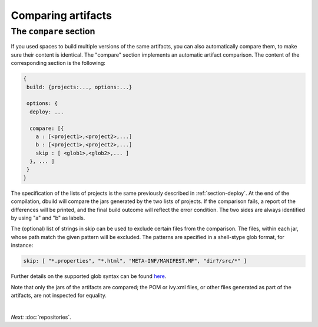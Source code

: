 Comparing artifacts
===================

.. _section-compare:

The ``compare`` section
-------------------------

If you used spaces to build multiple versions of the same artifacts, you can also
automatically compare them, to make sure their content is identical. The "compare"
section implements an automatic artifact comparison. The content of the corresponding
section is the following:

.. code-block:: javascript

   {
    build: {projects:..., options:...}
    
    options: {
     deploy: ...

     compare: [{
       a : [<project1>,<project2>,...]
       b : [<project1>,<project2>,...]
       skip : [ <glob1>,<glob2>,... ]
     }, ... ]
    }
   }

The specification of the lists of projects is the same previously described in :ref:`section-deploy`.
At the end of the compilation, dbuild will compare the jars generated by the two lists of projects.
If the comparison fails, a report of the differences will be printed,
and the final build outcome will reflect the error condition. The two sides are always identified
by using "a" and "b" as labels.

The (optional) list of strings in skip can be used to exclude certain files from the comparison.
The files, within each jar, whose path match the given pattern will be excluded. The patterns
are specified in a shell-stype glob format, for instance:

.. code-block:: text

  skip: [ "*.properties", "*.html", "META-INF/MANIFEST.MF", "dir?/src/*" ]

Further details on the supported glob syntax can be found
`here <https://svn.apache.org/repos/asf/jakarta/oro/tags/oro-2.0.9-dev-1/docs/api/org/apache/oro/text/GlobCompiler.html>`_.

Note that only the jars of the artifacts are compared; the POM or ivy.xml files,
or other files generated as part of the artifacts, are not inspected for equality.

|

*Next:* :doc:`repositories`.
